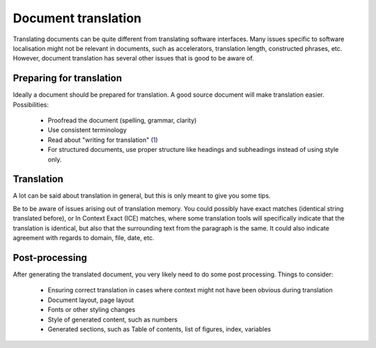 
.. _../pages/guide/document_translation#document_translation:

Document translation
********************
Translating documents can be quite different from translating software interfaces. Many issues specific to software localisation might not be relevant in documents, such as accelerators, translation length, constructed phrases, etc.  However, document translation has several other issues that is good to be aware of.

.. _../pages/guide/document_translation#preparing_for_translation:

Preparing for translation
=========================
Ideally a document should be prepared for translation. A good source document will make translation easier. Possibilities:

  * Proofread the document (spelling, grammar, clarity)
  * Use consistent terminology
  * Read about "writing for translation" (`1 <http://www.multilingualwebmaster.com/library/writing-TR.html>`_)
  * For structured documents, use proper structure like headings and subheadings instead of using style only.

.. _../pages/guide/document_translation#translation:

Translation
===========
A lot can be said about translation in general, but this is only meant to give you some tips.

Be to be aware of issues arising out of translation memory. You could possibly have exact matches (identical string translated before), or In Context Exact (ICE) matches, where some translation tools will specifically indicate that the translation is identical, but also that the surrounding text from the paragraph is the same. It could also indicate agreement with regards to domain, file, date, etc.

.. _../pages/guide/document_translation#post-processing:

Post-processing
===============
After generating the translated document, you very likely need to do some post processing. Things to consider:

  * Ensuring correct translation in cases where context might not have been obvious during translation
  * Document layout, page layout
  * Fonts or other styling changes
  * Style of generated content, such as numbers
  * Generated sections, such as Table of contents, list of figures, index, variables